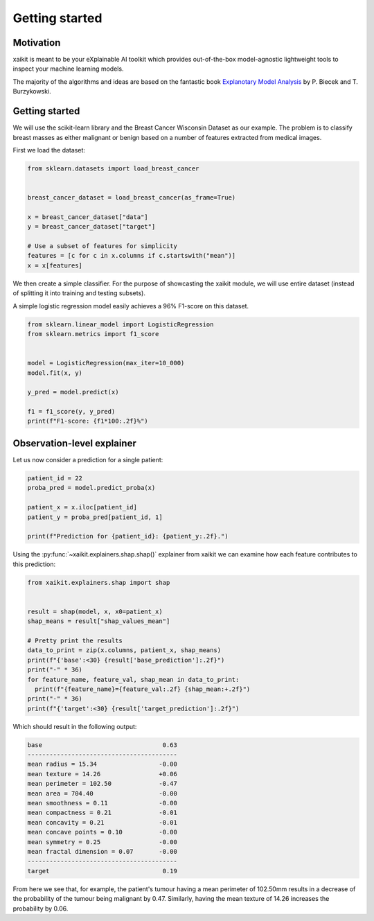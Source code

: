 .. _getting_started:

Getting started
===============

Motivation
----------

xaikit is meant to be your eXplainable AI toolkit which provides out-of-the-box
model-agnostic lightweight tools to inspect your machine learning models.

The majority of the algorithms and ideas are based on the fantastic book
`Explanotary Model Analysis <https://github.com/pbiecek/ema>`_ by P. Biecek and T. Burzykowski.

Getting started
---------------

We will use the scikit-learn library and the Breast Cancer Wisconsin Dataset as our example.
The problem is to classify breast masses as either malignant or benign based on a number
of features extracted from medical images.

First we load the dataset:

.. code-block:: python

  from sklearn.datasets import load_breast_cancer


  breast_cancer_dataset = load_breast_cancer(as_frame=True)

  x = breast_cancer_dataset["data"]
  y = breast_cancer_dataset["target"]

  # Use a subset of features for simplicity
  features = [c for c in x.columns if c.startswith("mean")]
  x = x[features]

We then create a simple classifier. For the purpose of showcasting the xaikit module,
we will use entire dataset (instead of splitting it into training and testing subsets).

A simple logistic regression model easily achieves a 96% F1-score on this dataset.

.. code-block:: python

  from sklearn.linear_model import LogisticRegression
  from sklearn.metrics import f1_score


  model = LogisticRegression(max_iter=10_000)
  model.fit(x, y)

  y_pred = model.predict(x)

  f1 = f1_score(y, y_pred)
  print(f"F1-score: {f1*100:.2f}%")

Observation-level explainer
---------------------------

Let us now consider a prediction for a single patient:

.. code-block:: python

  patient_id = 22
  proba_pred = model.predict_proba(x)

  patient_x = x.iloc[patient_id]
  patient_y = proba_pred[patient_id, 1]

  print(f"Prediction for {patient_id}: {patient_y:.2f}.")

Using the :py:func:`~xaikit.explainers.shap.shap()`
explainer from xaikit we can examine how each feature contributes
to this prediction:

.. code-block:: python

  from xaikit.explainers.shap import shap


  result = shap(model, x, x0=patient_x)
  shap_means = result["shap_values_mean"]

  # Pretty print the results
  data_to_print = zip(x.columns, patient_x, shap_means)
  print(f"{'base':<30} {result['base_prediction']:.2f}")
  print("-" * 36)
  for feature_name, feature_val, shap_mean in data_to_print:
    print(f"{feature_name}={feature_val:.2f} {shap_mean:+.2f}")
  print("-" * 36)
  print(f"{'target':<30} {result['target_prediction']:.2f}")

Which should result in the following output:

.. code-block::

  base                                 0.63
  -----------------------------------------
  mean radius = 15.34                 -0.00
  mean texture = 14.26                +0.06
  mean perimeter = 102.50             -0.47
  mean area = 704.40                  -0.00
  mean smoothness = 0.11              -0.00
  mean compactness = 0.21             -0.01
  mean concavity = 0.21               -0.01
  mean concave points = 0.10          -0.00
  mean symmetry = 0.25                -0.00
  mean fractal dimension = 0.07       -0.00
  -----------------------------------------
  target                               0.19

From here we see that, for example, the patient's tumour having
a mean perimeter of 102.50mm results in a decrease of the
probability of the tumour being malignant by 0.47. Similarly,
having the mean texture of 14.26 increases the probability
by 0.06.

.. seealso::
    Other observation-level explainers: :py:func:`~xaikit.explainers.breakdown.breakdown()`,
    :py:func:`~xaikit.explainers.ceteris_paribus.ceteris_paribus()`.